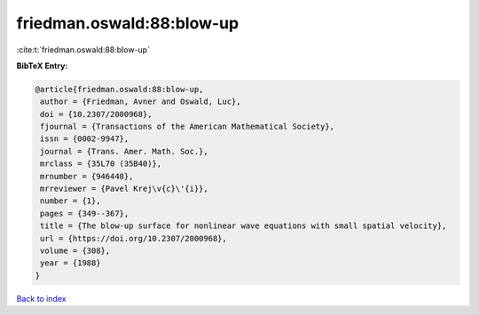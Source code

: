 friedman.oswald:88:blow-up
==========================

:cite:t:`friedman.oswald:88:blow-up`

**BibTeX Entry:**

.. code-block:: bibtex

   @article{friedman.oswald:88:blow-up,
    author = {Friedman, Avner and Oswald, Luc},
    doi = {10.2307/2000968},
    fjournal = {Transactions of the American Mathematical Society},
    issn = {0002-9947},
    journal = {Trans. Amer. Math. Soc.},
    mrclass = {35L70 (35B40)},
    mrnumber = {946448},
    mrreviewer = {Pavel Krej\v{c}\'{i}},
    number = {1},
    pages = {349--367},
    title = {The blow-up surface for nonlinear wave equations with small spatial velocity},
    url = {https://doi.org/10.2307/2000968},
    volume = {308},
    year = {1988}
   }

`Back to index <../By-Cite-Keys.rst>`_

